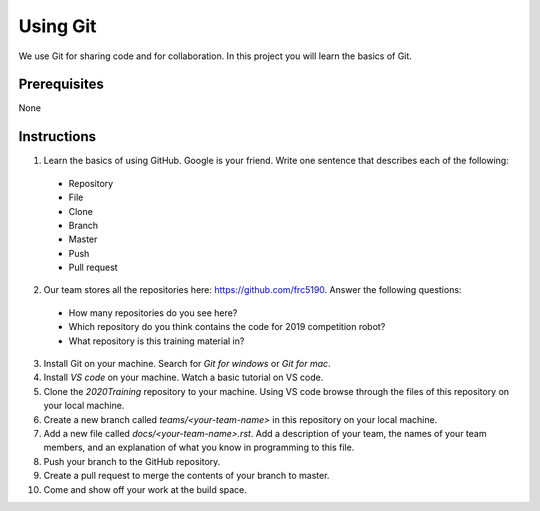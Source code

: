 Using Git
=========

We use Git for sharing code and for collaboration. In this project you will learn the basics of Git.

Prerequisites
-------------

None

Instructions
------------

1. Learn the basics of using GitHub. Google is your friend. Write one sentence that describes each of the following:
 - Repository
 - File
 - Clone
 - Branch
 - Master
 - Push
 - Pull request

2. Our team stores all the repositories here: https://github.com/frc5190. Answer the following questions:
 - How many repositories do you see here?
 - Which repository do you think contains the code for 2019 competition robot?
 - What repository is this training material in?

3. Install Git on your machine. Search for `Git for windows` or `Git for mac`.

4. Install `VS code` on your machine. Watch a basic tutorial on VS code.

5. Clone the `2020Training` repository to your machine. Using VS code browse through the files of this repository on your local machine.

6. Create a new branch called `teams/<your-team-name>` in this repository on your local machine.

7. Add a new file called `docs/<your-team-name>.rst`. Add a description of your team, the names of your team members, and an explanation of what you know in programming to this file.

8. Push your branch to the GitHub repository.

9. Create a pull request to merge the contents of your branch to master.

10. Come and show off your work at the build space.

